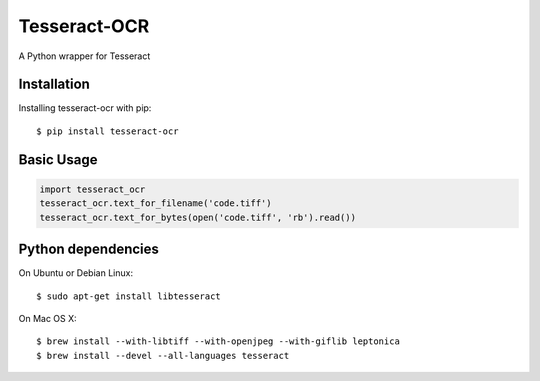 Tesseract-OCR
=============

A Python wrapper for Tesseract

Installation
------------

Installing tesseract-ocr with pip::

    $ pip install tesseract-ocr

Basic Usage
-----------

.. code:: python

    import tesseract_ocr
    tesseract_ocr.text_for_filename('code.tiff')
    tesseract_ocr.text_for_bytes(open('code.tiff', 'rb').read())

Python dependencies
-------------------

On Ubuntu or Debian Linux::

    $ sudo apt-get install libtesseract

On Mac OS X::

    $ brew install --with-libtiff --with-openjpeg --with-giflib leptonica
    $ brew install --devel --all-languages tesseract
